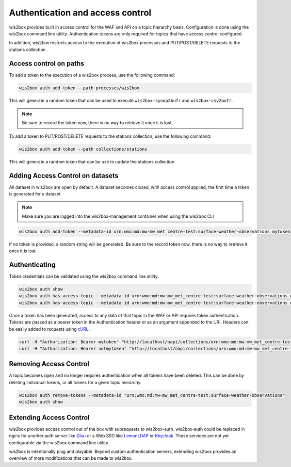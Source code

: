 .. _auth:

Authentication and access control
=================================

wis2box provides built in access control for the WAF and API on a topic hierarchy basis. Configuration is done
using the wis2box command line utility. Authentication tokens are only required for topics that have access control
configured.

In addition, wis2box restricts access to the execution of wis2box processes and PUT/POST/DELETE requests to the stations collection.

Access control on paths
-----------------------

To add a token to the execution of a wis2box process, use the following command:

.. code-block:: bash

    wis2box auth add-token --path processes/wis2box

This will generate a random token that can be used to execute ``wis2box-synop2bufr`` and ``wis2box-csv2bufr``.

.. note::

   Be sure to record the token now, there is no way to retrieve it once it is lost.

To add a token to PUT/POST/DELETE requests to the stations collection, use the following command:

.. code-block:: bash

    wis2box auth add-token --path collections/stations

This will generate a random token that can be use to update the stations collection.

Adding Access Control on datasets
---------------------------------

All dataset in wis2box are open by default. A dataset becomes closed, with access control applied, the
first time a token is generated for a dataset

.. note::

    Make sure you are logged into the wis2box-management container when using the wis2box CLI

.. code-block:: bash

    wis2box auth add-token --metadata-id urn:wmo:md:mw-mw_met_centre-test:surface-weather-observations mytoken


If no token is provided, a random string will be generated. Be sure to the record token now, there is no
way to retrieve it once it is lost.

Authenticating
--------------

Token credentials can be validated using the wis2box command line utility.

.. code-block:: bash

    wis2box auth show
    wis2box auth has-access-topic --metadata-id urn:wmo:md:mw-mw_met_centre-test:surface-weather-observations mytoken
    wis2box auth has-access-topic --metadata-id urn:wmo:md:mw-mw_met_centre-test:surface-weather-observations notmytoken


Once a token has been generated, access to any data of that topic in the WAF or API requires token authentication.
Tokens are passed as a bearer token in the Authentication header or as an argument appended to the URI. Headers can be
easily added to requests using `cURL`_.

.. code-block:: bash

    curl -H "Authorization: Bearer mytoken" "http://localhost/oapi/collections/urn:wmo:md:mw-mw_met_centre-test:surface-weather-observations"
    curl -H "Authorization: Bearer notmytoken" "http://localhost/oapi/collections/urn:wmo:md:mw-mw_met_centre-test:surface-weather-observations"


Removing Access Control
-----------------------

A topic becomes open and no longer requires authentication when all tokens have been deleted. This can be done by
deleting individual tokens, or all tokens for a given topic hierarchy.

.. code-block:: bash

    wis2box auth remove-tokens --metadata-id "urn:wmo:md:mw-mw_met_centre-test:surface-weather-observations"
    wis2box auth show


Extending Access Control
------------------------

wis2box provides access control out of the box with subrequests to wis2box-auth. wis2box-auth
could be replaced in nginx for another auth server like `Gluu`_ or a Web SSO like `LemonLDAP`_
or `Keycloak`_. These services are not yet configurable via the wis2box command line utility.

wis2box is intentionally plug and playable. Beyond custom authentication servers, extending wis2box
provides an overview of more modifications that can be made to wis2box.

.. _`Gluu`: https://gluu.org/
.. _`Keycloak`: https://www.keycloak.org/
.. _`LemonLDAP`: https://lemonldap-ng.org/
.. _`cURL`: https://curl.se/
